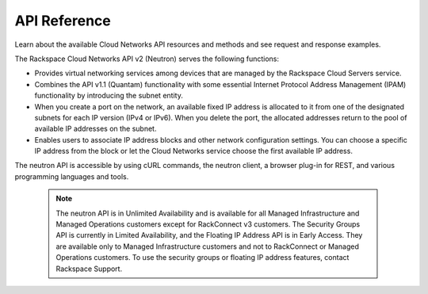 .. _api-reference:

===================
**API Reference**
===================

Learn about the available Cloud Networks API resources and methods and see request and 
response examples.

The Rackspace Cloud Networks API v2 (Neutron) serves the following functions:

- Provides virtual networking services among devices that are managed by the Rackspace Cloud Servers service.

- Combines the API v1.1 (Quantam) functionality with some essential Internet Protocol Address 
  Management (IPAM) functionality by introducing the subnet entity.

- When you create a port on the network, an available fixed IP address is allocated to it 
  from one of the designated subnets for each IP version (IPv4 or IPv6). When you delete the 
  port, the allocated addresses return to the pool of available IP addresses on the subnet.

- Enables users to associate IP address blocks and other network configuration settings. 
  You can choose a specific IP address from the block or let the Cloud Networks service choose 
  the first available IP address.

The neutron API is accessible by using cURL commands, the neutron client, a browser plug-in 
for REST, and various programming languages and tools.

	..  note::

		The neutron API is in Unlimited Availability and is available for all Managed 
		Infrastructure and Managed Operations customers except for RackConnect v3 customers. 
		The Security Groups API is currently in Limited Availability, and the Floating IP Address
		API is in Early Access. They are available only 
		to Managed Infrastructure customers and not to RackConnect or Managed Operations 
		customers. To use the security groups or floating IP address features, contact 
		Rackspace Support.
